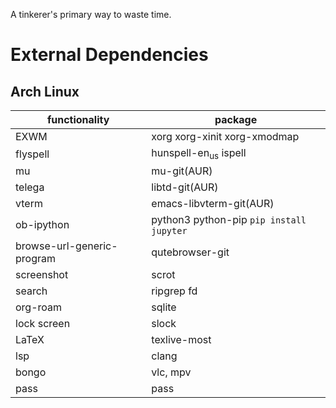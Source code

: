 A tinkerer's primary way to waste time.

* External Dependencies

** Arch Linux

| functionality              | package                                   |
|----------------------------+-------------------------------------------|
| EXWM                       | xorg xorg-xinit xorg-xmodmap              |
| flyspell                   | hunspell-en_us ispell                     |
| mu                         | mu-git(AUR)                               |
| telega                     | libtd-git(AUR)                            |
| vterm                      | emacs-libvterm-git(AUR)                   |
| ob-ipython                 | python3 python-pip  =pip install jupyter= |
| browse-url-generic-program | qutebrowser-git                           |
| screenshot                 | scrot                                     |
| search                     | ripgrep fd                                |
| org-roam                   | sqlite                                    |
| lock screen                | slock                                     |
| LaTeX                      | texlive-most                              |
| lsp                        | clang                                     |
| bongo                      | vlc, mpv                                  |
| pass                       | pass                                      |




